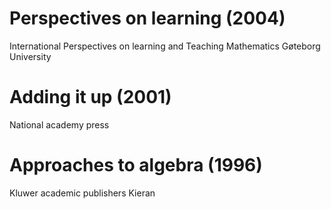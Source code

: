 #+OPTIONS: author:nil date:nil toc:nil


* Perspectives on learning (2004)
International Perspectives on learning and Teaching Mathematics
Gøteborg University

* Adding it up (2001)
National academy press

* Approaches to algebra (1996)
Kluwer academic publishers
Kieran
